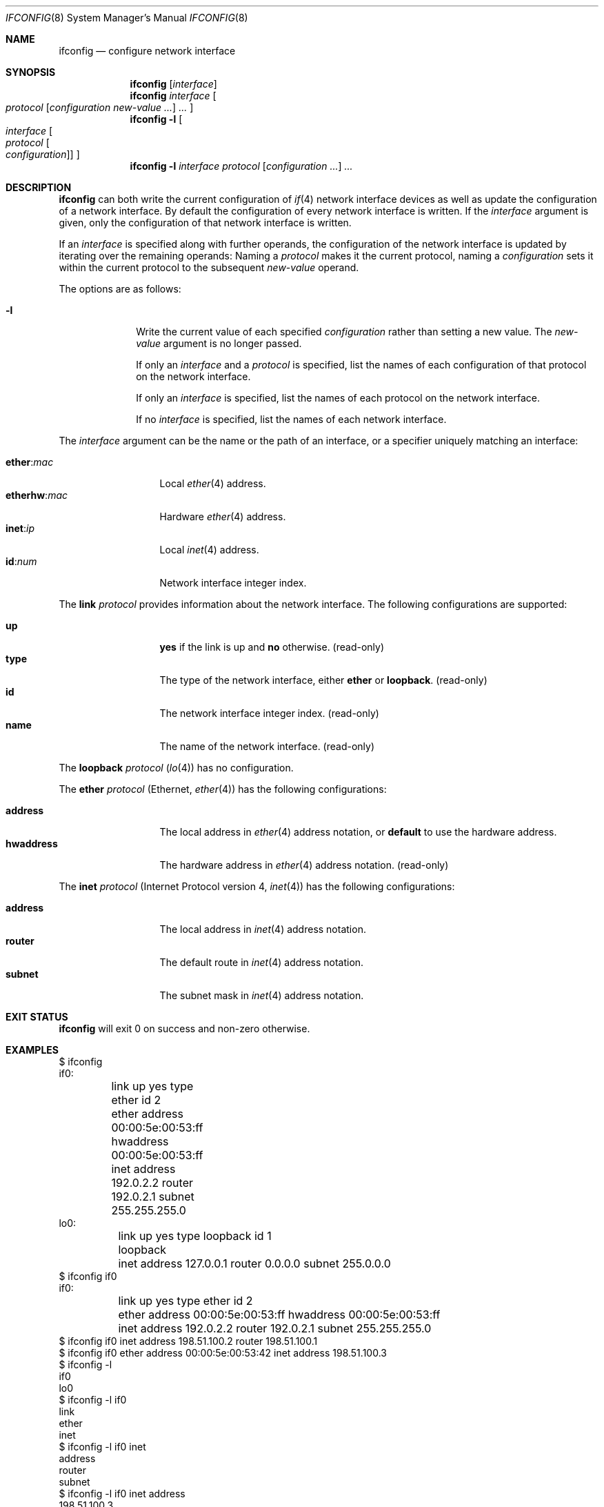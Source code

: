 .Dd July 4, 2021
.Dt IFCONFIG 8
.Os
.Sh NAME
.Nm ifconfig
.Nd configure network interface
.Sh SYNOPSIS
.Nm
.Op Ar interface
.Nm
.Ar interface
.Oo
.Ar protocol
.Op Ar configuration Ar new-value ...
.Ar ...
.Oc
.Nm
.Fl l
.Oo Ar interface Oo Ar protocol Oo Ar configuration Oc Oc Oc
.Nm
.Fl l
.Ar interface
.Ar protocol
.Op Ar configuration ...
.Ar ...
.Sh DESCRIPTION
.Nm
can both write the current configuration of
.Xr if 4
network interface devices as well as update the configuration of a network
interface.
By default the configuration of every network interface is written.
If the
.Ar interface
argument is given, only the configuration of that network interface is
written.
.Pp
If an
.Ar interface
is specified along with further operands, the configuration of the network
interface is updated by iterating over the remaining operands:
Naming a
.Ar protocol
makes it the current protocol, naming a
.Ar configuration
sets it within the current protocol to the subsequent
.Ar new-value
operand.
.Pp
The options are as follows:
.Bl -tag -width "12345678"
.It Fl l
Write the current value of each specified
.Ar configuration
rather than setting a new value.
The
.Ar new-value
argument is no longer passed.
.Pp
If only an
.Ar interface
and a
.Ar protocol
is specified, list the names of each configuration of that protocol on the
network interface.
.Pp
If only an
.Ar interface
is specified, list the names of each protocol on the network interface.
.Pp
If no
.Ar interface
is specified, list the names of each network interface.
.El
.Pp
The
.Ar interface
argument can be the name or the path of an interface, or a specifier uniquely
matching an interface:
.Pp
.Bl -tag -width "12345678901" -compact
.It Sy ether : Ns Ar mac
Local
.Xr ether 4
address.
.It Sy etherhw : Ns Ar mac
Hardware
.Xr ether 4
address.
.It Sy inet : Ns Ar ip
Local
.Xr inet 4
address.
.It Sy id : Ns Ar num
Network interface integer index.
.El
.Pp
The
.Cm link
.Ar protocol
provides information about the network interface.
The following configurations are supported:
.Pp
.Bl -tag -width "12345678901" -compact
.It Cm up
.Sy yes
if the link is up and
.Sy no
otherwise.
(read-only)
.It Cm type
The type of the network interface, either
.Sy ether
or
.Sy loopback .
(read-only)
.It Cm id
The network interface integer index.
(read-only)
.It Cm name
The name of the network interface.
(read-only)
.El
.Pp
The
.Cm loopback
.Ar protocol
.Pq Xr lo 4
has no configuration.
.Pp
The
.Cm ether
.Ar protocol
.Pq Ethernet , Xr ether 4
has the following configurations:
.Pp
.Bl -tag -width "12345678901" -compact
.It Cm address
The local address in
.Xr ether 4
address notation, or
.Sy default
to use the hardware address.
.It Cm hwaddress
The hardware address in
.Xr ether 4
address notation.
(read-only)
.El
.Pp
The
.Cm inet
.Ar protocol
.Pq  Internet Protocol version 4 , Xr inet 4
has the following configurations:
.Pp
.Bl -tag -width "12345678901" -compact
.It Cm address
The local address in
.Xr inet 4
address notation.
.It Cm router
The default route in
.Xr inet 4
address notation.
.It Cm subnet
The subnet mask in
.Xr inet 4
address notation.
.El
.Sh EXIT STATUS
.Nm
will exit 0 on success and non-zero otherwise.
.Sh EXAMPLES
.Bd -literal
$ ifconfig
if0:
	link up yes type ether id 2
	ether address 00:00:5e:00:53:ff hwaddress 00:00:5e:00:53:ff
	inet address 192.0.2.2 router 192.0.2.1 subnet 255.255.255.0
lo0:
	link up yes type loopback id 1
	loopback
	inet address 127.0.0.1 router 0.0.0.0 subnet 255.0.0.0
$ ifconfig if0
if0:
	link up yes type ether id 2
	ether address 00:00:5e:00:53:ff hwaddress 00:00:5e:00:53:ff
	inet address 192.0.2.2 router 192.0.2.1 subnet 255.255.255.0
$ ifconfig if0 inet address 198.51.100.2 router 198.51.100.1
$ ifconfig if0 ether address 00:00:5e:00:53:42 inet address 198.51.100.3
$ ifconfig -l
if0
lo0
$ ifconfig -l if0
link
ether
inet
$ ifconfig -l if0 inet
address
router
subnet
$ ifconfig -l if0 inet address
198.51.100.3
$ ifconfig -l if0 inet address subnet ether address link id
198.51.100.3
255.255.255.0
00:00:5e:00:53:42
42
$ ifconfig -l etherhw:00:00:5e:00:53:ff link name
if0
.Ed
.Sh SEE ALSO
.Xr ether 4 ,
.Xr if 4 ,
.Xr inet 4 ,
.Xr lo 4 ,
.Xr dnsconfig 8
